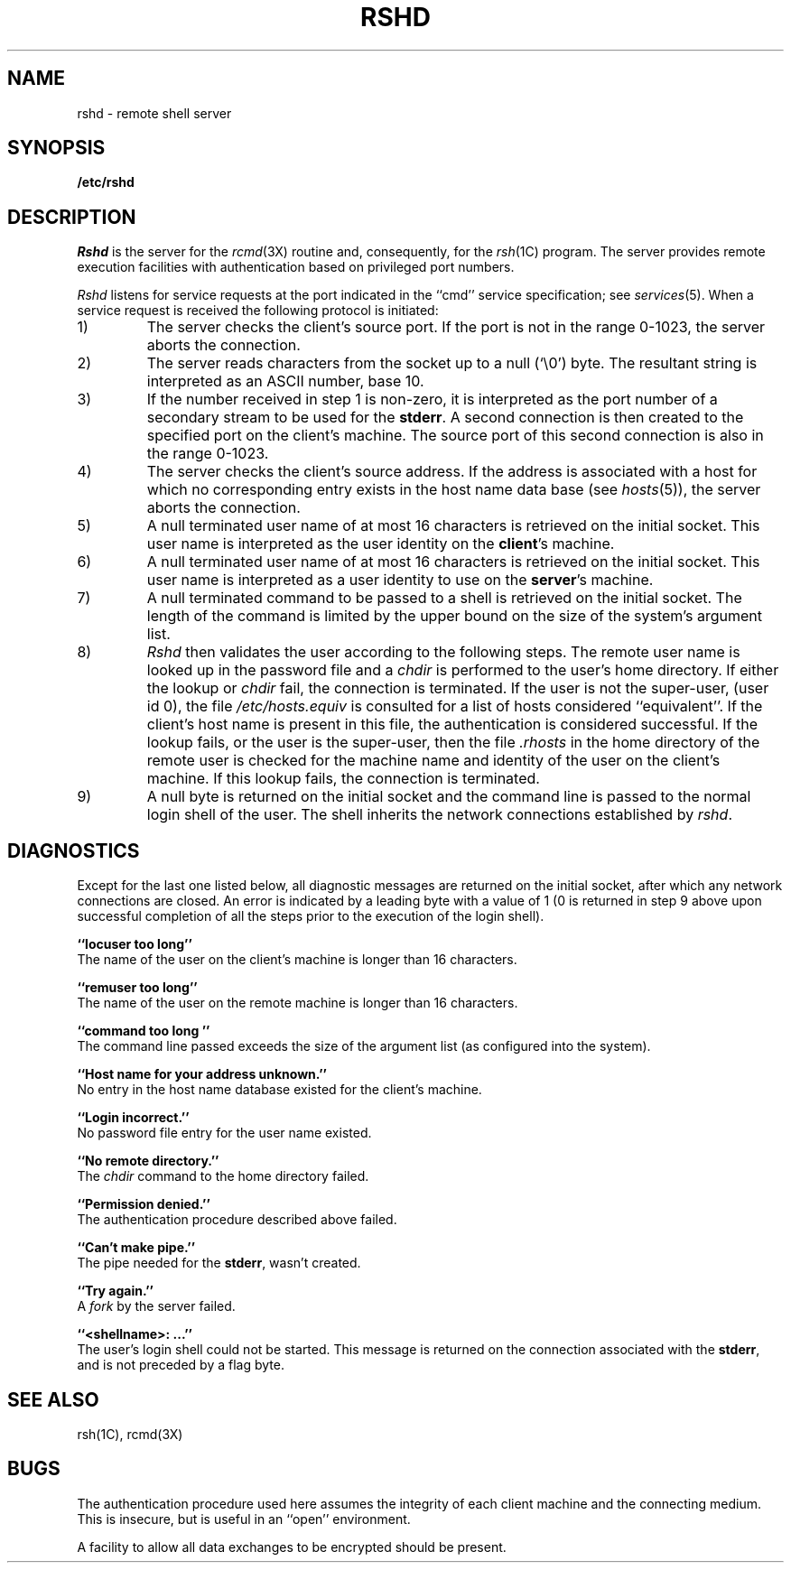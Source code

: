 .\" Copyright (c) 1983 Regents of the University of California.
.\" All rights reserved.  The Berkeley software License Agreement
.\" specifies the terms and conditions for redistribution.
.\"
.\"	@(#)rshd.8	6.2 (Berkeley) %G%
.\"
.TH RSHD 8C ""
.UC 5
.SH NAME
rshd \- remote shell server
.SH SYNOPSIS
.B /etc/rshd
.SH DESCRIPTION
.I Rshd
is the server for the 
.IR rcmd (3X)
routine and, consequently, for the
.IR rsh (1C)
program.  The server provides remote execution facilities
with authentication based on privileged port numbers.
.PP
.I Rshd
listens for service requests at the port indicated in
the ``cmd'' service specification; see
.IR services (5).
When a service request is received the following protocol
is initiated:
.IP 1)
The server checks the client's source port.
If the port is not in the range 0-1023, the server
aborts the connection.
.IP 2)
The server reads characters from the socket up
to a null (`\e0') byte.  The resultant string is
interpreted as an ASCII number, base 10.
.IP 3)
If the number received in step 1 is non-zero,
it is interpreted as the port number of a secondary
stream to be used for the 
.BR stderr .
A second connection is then created to the specified
port on the client's machine.  The source port of this
second connection is also in the range 0-1023.
.IP 4)
The server checks the client's source address.
If the address is associated with a host for which no
corresponding entry exists in the host name data base (see
.IR hosts (5)),
the server aborts the connection.
.IP 5)
A null terminated user name of at most 16 characters
is retrieved on the initial socket.  This user name
is interpreted as the user identity on the
.BR client 's
machine.
.IP 6)
A null terminated user name of at most 16 characters
is retrieved on the initial socket.  This user name
is interpreted as a user identity to use on the
.BR server 's
machine.
.IP 7)
A null terminated command to be passed to a
shell is retrieved on the initial socket.  The length of
the command is limited by the upper bound on the size of
the system's argument list.  
.IP 8)
.I Rshd
then validates the user according to the following steps.
The remote user name is looked up in the password file
and a
.I chdir
is performed to the user's home directory.  If either
the lookup or 
.I chdir
fail, the connection is terminated.
If the user is not the super-user, (user id 0), the file 
.I /etc/hosts.equiv
is consulted for a list of hosts considered ``equivalent''.
If the client's host name is present in this file, the
authentication is considered successful.  If the lookup
fails, or the user is the super-user, then the file
.I .rhosts
in the home directory of the remote user is checked for
the machine name and identity of the user on the client's
machine.  If this lookup fails, the connection is terminated.
.IP 9)
A null byte is returned on the initial socket
and the command line is passed to the normal login
shell of the user.  The
shell inherits the network connections established
by
.IR rshd .
.SH DIAGNOSTICS
Except for the last one listed below,
all diagnostic messages
are returned on the initial socket,
after which any network connections are closed.
An error is indicated by a leading byte with a value of
1 (0 is returned in step 9 above upon successful completion
of all the steps prior to the execution of the login shell).
.PP
.B ``locuser too long''
.br
The name of the user on the client's machine is
longer than 16 characters.
.PP
.B ``remuser too long''
.br
The name of the user on the remote machine is
longer than 16 characters.
.PP
.B ``command too long ''
.br
The command line passed exceeds the size of the argument
list (as configured into the system).
.PP
.B ``Host name for your address unknown.''
.br
No entry in the host name database existed for
the client's machine.
.PP
.B ``Login incorrect.''
.br
No password file entry for the user name existed.
.PP
.B ``No remote directory.''
.br
The 
.I chdir
command to the home directory failed.
.PP
.B ``Permission denied.''
.br
The authentication procedure described above failed.
.PP
.B ``Can't make pipe.''
.br
The pipe needed for the 
.BR stderr ,
wasn't created.
.PP
.B ``Try again.''
.br
A
.I fork
by the server failed.
.PP
.B ``<shellname>: ...''
.br
The user's login shell could not be started.  This message is returned
on the connection associated with the
.BR stderr ,
and is not preceded by a flag byte.
.SH SEE ALSO
rsh(1C),
rcmd(3X)
.SH BUGS
The authentication procedure used here assumes the integrity
of each client machine and the connecting medium.  This is
insecure, but is useful in an ``open'' environment.
.PP
A facility to allow all data exchanges to be encrypted should be
present.
